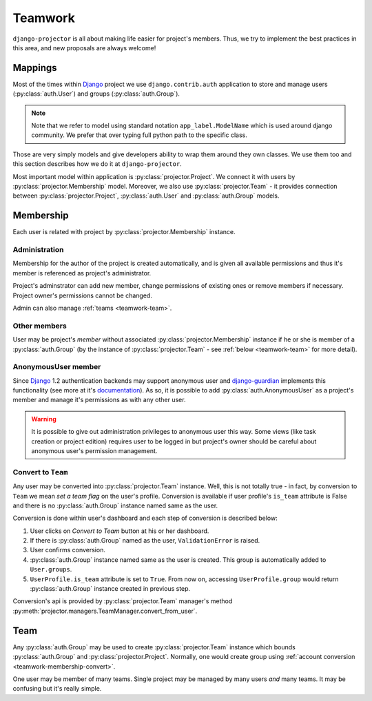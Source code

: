 .. _teamwork:

========
Teamwork
========

``django-projector`` is all about making life easier for project's members.
Thus, we try to implement the best practices in this area, and new proposals
are always welcome!

.. _teamwork-mappings:

Mappings
========

Most of the times within Django_ project we use ``django.contrib.auth``
application to store and manage users (:py:class:`auth.User`) and
groups (:py:class:`auth.Group`).

.. note::
   Note that we refer to model using standard notation ``app_label.ModelName``
   which is used around django community. We prefer that over typing full
   python path to the specific class.

Those are very simply models and give developers ability to wrap them around
they own classes. We use them too and this section describes how we do it at
``django-projector``.

Most important model within application is :py:class:`projector.Project`. We
connect it with users by :py:class:`projector.Membership` model. Moreover, we
also use :py:class:`projector.Team` - it provides connection between
:py:class:`projector.Project`, :py:class:`auth.User` and :py:class:`auth.Group`
models.

.. _teamwork-membership:

Membership
==========

Each user is related with project by :py:class:`projector.Membership` instance.

Administration
--------------

Membership for the author of the project is created automatically, and is given
all available permissions and thus it's member is referenced as project's
administrator.

Project's adminstrator can add new member, change permissions of existing ones
or remove members if necessary. Project owner's permissions cannot be changed.

Admin can also manage :ref:`teams <teamwork-team>`.

Other members
-------------

User may be project's *member* without associated
:py:class:`projector.Membership` instance if he or she is member of a
:py:class:`auth.Group` (by the instance of :py:class:`projector.Team` - see
:ref:`below <teamwork-team>` for more detail).

.. _teamwork-membership-anon:

AnonymousUser member
--------------------

Since Django_ 1.2 authentication backends may support anonymous user and 
django-guardian_ implements this functionality (see more at it's `documentation
<http://packages.python.org/django-guardian/configuration.html>`_). As so,
it is possible to add :py:class:`auth.AnonymousUser` as a project's member
and manage it's permissions as with any other user.

.. warning::
   It is possible to give out administration privileges to
   anonymous user this way. Some views (like task creation or project edition)
   requires user to be logged in but project's owner should be careful about
   anonymous user's permission management.


.. _teamwork-membership-convert:

Convert to ``Team``
-------------------

Any user may be converted into :py:class:`projector.Team` instance. Well, this
is not totally true - in fact, by conversion to ``Team`` we mean *set a team
flag* on the user's profile. Conversion is available if user profile's
``is_team`` attribute is False and there is no :py:class:`auth.Group` instance
named same as the user.

Conversion is done within user's dashboard and each step of conversion is
described below:

#. User clicks on *Convert to Team* button at his or her dashboard.

#. If there is :py:class:`auth.Group` named as the user, ``ValidationError`` is
   raised.

#. User confirms conversion.

#. :py:class:`auth.Group` instance named same as the user is created. This group
   is automatically added to ``User.groups``.

#. ``UserProfile.is_team`` attribute is set to ``True``. From now on, accessing
   ``UserProfile.group`` would return :py:class:`auth.Group` instance created in
   previous step.

Conversion's api is provided by :py:class:`projector.Team` manager's method
:py:meth:`projector.managers.TeamManager.convert_from_user`.

.. _teamwork-team:

Team
====

Any :py:class:`auth.Group` may be used to create :py:class:`projector.Team`
instance which bounds :py:class:`auth.Group` and :py:class:`projector.Project`.
Normally, one would create group using :ref:`account conversion
<teamwork-membership-convert>`.

One user may be member of many teams. Single project may be managed by many
users *and* many teams. It may be confusing but it's really simple.


.. _django: http://www.djangoproject.com/
.. _django-guardian: http://github.com/lukaszb/django-guardian/
